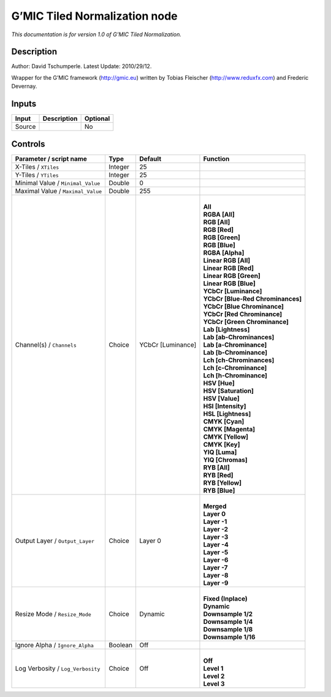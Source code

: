 .. _eu.gmic.TiledNormalization:

G’MIC Tiled Normalization node
==============================

*This documentation is for version 1.0 of G’MIC Tiled Normalization.*

Description
-----------

Author: David Tschumperle. Latest Update: 2010/29/12.

Wrapper for the G’MIC framework (http://gmic.eu) written by Tobias Fleischer (http://www.reduxfx.com) and Frederic Devernay.

Inputs
------

+--------+-------------+----------+
| Input  | Description | Optional |
+========+=============+==========+
| Source |             | No       |
+--------+-------------+----------+

Controls
--------

.. tabularcolumns:: |>{\raggedright}p{0.2\columnwidth}|>{\raggedright}p{0.06\columnwidth}|>{\raggedright}p{0.07\columnwidth}|p{0.63\columnwidth}|

.. cssclass:: longtable

+-----------------------------------+---------+-------------------+-------------------------------------+
| Parameter / script name           | Type    | Default           | Function                            |
+===================================+=========+===================+=====================================+
| X-Tiles / ``XTiles``              | Integer | 25                |                                     |
+-----------------------------------+---------+-------------------+-------------------------------------+
| Y-Tiles / ``YTiles``              | Integer | 25                |                                     |
+-----------------------------------+---------+-------------------+-------------------------------------+
| Minimal Value / ``Minimal_Value`` | Double  | 0                 |                                     |
+-----------------------------------+---------+-------------------+-------------------------------------+
| Maximal Value / ``Maximal_Value`` | Double  | 255               |                                     |
+-----------------------------------+---------+-------------------+-------------------------------------+
| Channel(s) / ``Channels``         | Choice  | YCbCr [Luminance] | |                                   |
|                                   |         |                   | | **All**                           |
|                                   |         |                   | | **RGBA [All]**                    |
|                                   |         |                   | | **RGB [All]**                     |
|                                   |         |                   | | **RGB [Red]**                     |
|                                   |         |                   | | **RGB [Green]**                   |
|                                   |         |                   | | **RGB [Blue]**                    |
|                                   |         |                   | | **RGBA [Alpha]**                  |
|                                   |         |                   | | **Linear RGB [All]**              |
|                                   |         |                   | | **Linear RGB [Red]**              |
|                                   |         |                   | | **Linear RGB [Green]**            |
|                                   |         |                   | | **Linear RGB [Blue]**             |
|                                   |         |                   | | **YCbCr [Luminance]**             |
|                                   |         |                   | | **YCbCr [Blue-Red Chrominances]** |
|                                   |         |                   | | **YCbCr [Blue Chrominance]**      |
|                                   |         |                   | | **YCbCr [Red Chrominance]**       |
|                                   |         |                   | | **YCbCr [Green Chrominance]**     |
|                                   |         |                   | | **Lab [Lightness]**               |
|                                   |         |                   | | **Lab [ab-Chrominances]**         |
|                                   |         |                   | | **Lab [a-Chrominance]**           |
|                                   |         |                   | | **Lab [b-Chrominance]**           |
|                                   |         |                   | | **Lch [ch-Chrominances]**         |
|                                   |         |                   | | **Lch [c-Chrominance]**           |
|                                   |         |                   | | **Lch [h-Chrominance]**           |
|                                   |         |                   | | **HSV [Hue]**                     |
|                                   |         |                   | | **HSV [Saturation]**              |
|                                   |         |                   | | **HSV [Value]**                   |
|                                   |         |                   | | **HSI [Intensity]**               |
|                                   |         |                   | | **HSL [Lightness]**               |
|                                   |         |                   | | **CMYK [Cyan]**                   |
|                                   |         |                   | | **CMYK [Magenta]**                |
|                                   |         |                   | | **CMYK [Yellow]**                 |
|                                   |         |                   | | **CMYK [Key]**                    |
|                                   |         |                   | | **YIQ [Luma]**                    |
|                                   |         |                   | | **YIQ [Chromas]**                 |
|                                   |         |                   | | **RYB [All]**                     |
|                                   |         |                   | | **RYB [Red]**                     |
|                                   |         |                   | | **RYB [Yellow]**                  |
|                                   |         |                   | | **RYB [Blue]**                    |
+-----------------------------------+---------+-------------------+-------------------------------------+
| Output Layer / ``Output_Layer``   | Choice  | Layer 0           | |                                   |
|                                   |         |                   | | **Merged**                        |
|                                   |         |                   | | **Layer 0**                       |
|                                   |         |                   | | **Layer -1**                      |
|                                   |         |                   | | **Layer -2**                      |
|                                   |         |                   | | **Layer -3**                      |
|                                   |         |                   | | **Layer -4**                      |
|                                   |         |                   | | **Layer -5**                      |
|                                   |         |                   | | **Layer -6**                      |
|                                   |         |                   | | **Layer -7**                      |
|                                   |         |                   | | **Layer -8**                      |
|                                   |         |                   | | **Layer -9**                      |
+-----------------------------------+---------+-------------------+-------------------------------------+
| Resize Mode / ``Resize_Mode``     | Choice  | Dynamic           | |                                   |
|                                   |         |                   | | **Fixed (Inplace)**               |
|                                   |         |                   | | **Dynamic**                       |
|                                   |         |                   | | **Downsample 1/2**                |
|                                   |         |                   | | **Downsample 1/4**                |
|                                   |         |                   | | **Downsample 1/8**                |
|                                   |         |                   | | **Downsample 1/16**               |
+-----------------------------------+---------+-------------------+-------------------------------------+
| Ignore Alpha / ``Ignore_Alpha``   | Boolean | Off               |                                     |
+-----------------------------------+---------+-------------------+-------------------------------------+
| Log Verbosity / ``Log_Verbosity`` | Choice  | Off               | |                                   |
|                                   |         |                   | | **Off**                           |
|                                   |         |                   | | **Level 1**                       |
|                                   |         |                   | | **Level 2**                       |
|                                   |         |                   | | **Level 3**                       |
+-----------------------------------+---------+-------------------+-------------------------------------+

